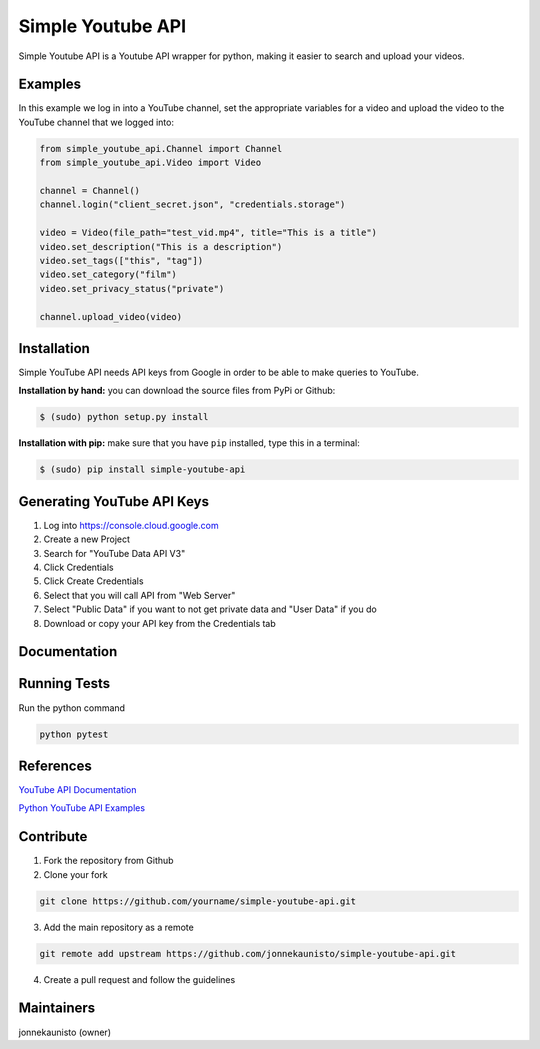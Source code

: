 Simple Youtube API
==================

.. image:: https://badge.fury.io/py/simple-youtube-api.svg
    :target: https://badge.fury.io/py/simple-youtube-api
    :alt: Simple YouTube API page on the Python Package Index
.. image:: https://travis-ci.org/jonnekaunisto/simple-youtube-api.svg?branch=master
    :target: https://travis-ci.org/jonnekaunisto/simple-youtube-api
    :alt: Build status on travis
.. image:: https://coveralls.io/repos/github/jonnekaunisto/simple-youtube-api/badge.svg?branch=master
    :target: https://coveralls.io/github/jonnekaunisto/simple-youtube-api?branch=master
    :alt: Coverage on coveralls



Simple Youtube API is a Youtube API wrapper for python, making it easier to search and upload your videos.


Examples
--------

In this example we log in into a YouTube channel, set the appropriate variables for a video and upload the video to the YouTube channel that we logged into:

.. code:: python

    from simple_youtube_api.Channel import Channel 
    from simple_youtube_api.Video import Video

    channel = Channel() 
    channel.login("client_secret.json", "credentials.storage")

    video = Video(file_path="test_vid.mp4", title="This is a title") 
    video.set_description("This is a description")
    video.set_tags(["this", "tag"]) 
    video.set_category("film") 
    video.set_privacy_status("private")

    channel.upload_video(video)


Installation
------------
Simple YouTube API needs API keys from Google in order to be able to make queries to YouTube.

**Installation by hand:** you can download the source files from PyPi or Github:

.. code:: bash

    $ (sudo) python setup.py install

**Installation with pip:** make sure that you have ``pip`` installed, type this in a terminal:

.. code:: bash

    $ (sudo) pip install simple-youtube-api
    
  
Generating YouTube API Keys
---------------------------
1. Log into https://console.cloud.google.com
2. Create a new Project
3. Search for "YouTube Data API V3"
4. Click Credentials
5. Click Create Credentials
6. Select that you will call API from "Web Server"
7. Select "Public Data" if you want to not get private data and "User Data" if you do
8. Download or copy your API key from the Credentials tab

Documentation
-------------
Running Tests
-------------
Run the python command

.. code:: bash 

   python pytest

References
----------
`YouTube API Documentation`_

`Python YouTube API Examples`_


Contribute
----------
1. Fork the repository from Github
2. Clone your fork 

.. code:: bash 

   git clone https://github.com/yourname/simple-youtube-api.git

3. Add the main repository as a remote

.. code:: bash

    git remote add upstream https://github.com/jonnekaunisto/simple-youtube-api.git

4. Create a pull request and follow the guidelines


Maintainers
-----------
jonnekaunisto (owner)


.. _`YouTube API Documentation`: https://developers.google.com/youtube/v3/docs/
.. _`Python YouTube API Examples`: https://github.com/youtube/api-samples/tree/master/python


